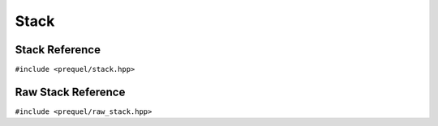Stack
=====

Stack Reference
---------------

``#include <prequel/stack.hpp>``

.. doxygenclass:: prequel::stack
    :members:


Raw Stack Reference
-------------------

``#include <prequel/raw_stack.hpp>``

.. doxygenclass:: prequel::raw_stack
    :members:

